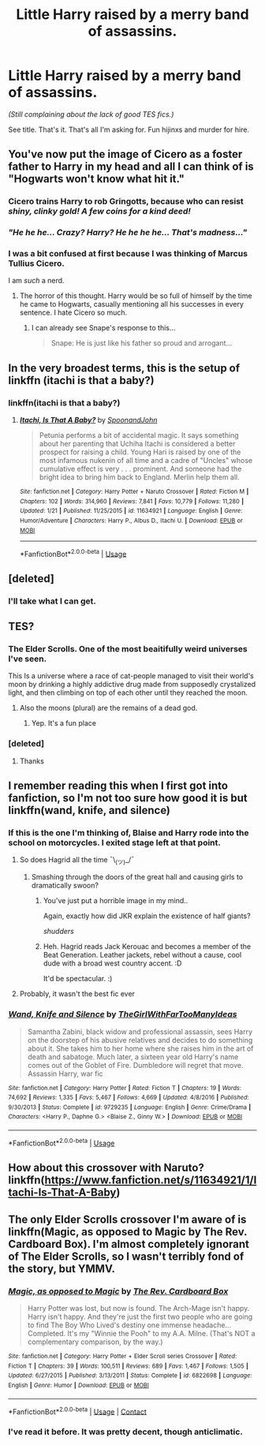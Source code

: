 #+TITLE: Little Harry raised by a merry band of assassins.

* Little Harry raised by a merry band of assassins.
:PROPERTIES:
:Author: will1707
:Score: 14
:DateUnix: 1597420580.0
:DateShort: 2020-Aug-14
:FlairText: Request
:END:
/(Still complaining about the lack of good TES fics.)/

See title. That's it. That's all I'm asking for. Fun hijinxs and murder for hire.


** You've now put the image of Cicero as a foster father to Harry in my head and all I can think of is "Hogwarts won't know what hit it."
:PROPERTIES:
:Author: ParanoidDrone
:Score: 7
:DateUnix: 1597421696.0
:DateShort: 2020-Aug-14
:END:

*** Cicero trains Harry to rob Gringotts, because who can resist /shiny, clinky gold! A few coins for a kind deed!/
:PROPERTIES:
:Author: Vg65
:Score: 7
:DateUnix: 1597422084.0
:DateShort: 2020-Aug-14
:END:


*** /"He he he... Crazy? Harry? He he he he... That's madness..."/
:PROPERTIES:
:Author: will1707
:Score: 3
:DateUnix: 1597422081.0
:DateShort: 2020-Aug-14
:END:


*** I was a bit confused at first because I was thinking of Marcus Tullius Cicero.

I am /such/ a nerd.
:PROPERTIES:
:Author: MrBlack103
:Score: 3
:DateUnix: 1597426438.0
:DateShort: 2020-Aug-14
:END:

**** The horror of this thought. Harry would be so full of himself by the time he came to Hogwarts, casually mentioning all his successes in every sentence. I hate Cicero so much.
:PROPERTIES:
:Author: alicecooperunicorn
:Score: 3
:DateUnix: 1597426741.0
:DateShort: 2020-Aug-14
:END:

***** I can already see Snape's response to this...

#+begin_quote
  Snape: He is just like his father so proud and arrogant...
#+end_quote
:PROPERTIES:
:Author: EroKoneko
:Score: 3
:DateUnix: 1597439261.0
:DateShort: 2020-Aug-15
:END:


** In the very broadest terms, this is the setup of linkffn (itachi is that a baby?)
:PROPERTIES:
:Author: scottyboy359
:Score: 6
:DateUnix: 1597421530.0
:DateShort: 2020-Aug-14
:END:

*** linkffn(itachi is that a baby?)
:PROPERTIES:
:Author: VulpineKitsune
:Score: 1
:DateUnix: 1597500996.0
:DateShort: 2020-Aug-15
:END:

**** [[https://www.fanfiction.net/s/11634921/1/][*/Itachi, Is That A Baby?/*]] by [[https://www.fanfiction.net/u/7288663/SpoonandJohn][/SpoonandJohn/]]

#+begin_quote
  Petunia performs a bit of accidental magic. It says something about her parenting that Uchiha Itachi is considered a better prospect for raising a child. Young Hari is raised by one of the most infamous nukenin of all time and a cadre of "Uncles" whose cumulative effect is very . . . prominent. And someone had the bright idea to bring him back to England. Merlin help them all.
#+end_quote

^{/Site/:} ^{fanfiction.net} ^{*|*} ^{/Category/:} ^{Harry} ^{Potter} ^{+} ^{Naruto} ^{Crossover} ^{*|*} ^{/Rated/:} ^{Fiction} ^{M} ^{*|*} ^{/Chapters/:} ^{102} ^{*|*} ^{/Words/:} ^{314,960} ^{*|*} ^{/Reviews/:} ^{7,841} ^{*|*} ^{/Favs/:} ^{10,779} ^{*|*} ^{/Follows/:} ^{11,280} ^{*|*} ^{/Updated/:} ^{1/21} ^{*|*} ^{/Published/:} ^{11/25/2015} ^{*|*} ^{/id/:} ^{11634921} ^{*|*} ^{/Language/:} ^{English} ^{*|*} ^{/Genre/:} ^{Humor/Adventure} ^{*|*} ^{/Characters/:} ^{Harry} ^{P.,} ^{Albus} ^{D.,} ^{Itachi} ^{U.} ^{*|*} ^{/Download/:} ^{[[http://www.ff2ebook.com/old/ffn-bot/index.php?id=11634921&source=ff&filetype=epub][EPUB]]} ^{or} ^{[[http://www.ff2ebook.com/old/ffn-bot/index.php?id=11634921&source=ff&filetype=mobi][MOBI]]}

--------------

*FanfictionBot*^{2.0.0-beta} | [[https://github.com/tusing/reddit-ffn-bot/wiki/Usage][Usage]]
:PROPERTIES:
:Author: FanfictionBot
:Score: 1
:DateUnix: 1597501019.0
:DateShort: 2020-Aug-15
:END:


** [deleted]
:PROPERTIES:
:Score: 3
:DateUnix: 1597423551.0
:DateShort: 2020-Aug-14
:END:

*** I'll take what I can get.
:PROPERTIES:
:Author: will1707
:Score: 2
:DateUnix: 1597423813.0
:DateShort: 2020-Aug-14
:END:


** TES?
:PROPERTIES:
:Author: nousernameslef
:Score: 3
:DateUnix: 1597424084.0
:DateShort: 2020-Aug-14
:END:

*** The Elder Scrolls. One of the most beaitifully weird universes I've seen.

This Is a universe where a race of cat-people managed to visit their world's moon by drinking a highly addictive drug made from supposedly crystalized light, and then climbing on top of each other until they reached the moon.
:PROPERTIES:
:Author: will1707
:Score: 7
:DateUnix: 1597424487.0
:DateShort: 2020-Aug-14
:END:

**** Also the moons (plural) are the remains of a dead god.
:PROPERTIES:
:Author: ParanoidDrone
:Score: 5
:DateUnix: 1597425695.0
:DateShort: 2020-Aug-14
:END:

***** Yep. It's a fun place
:PROPERTIES:
:Author: will1707
:Score: 3
:DateUnix: 1597425805.0
:DateShort: 2020-Aug-14
:END:


*** [deleted]
:PROPERTIES:
:Score: 3
:DateUnix: 1597424143.0
:DateShort: 2020-Aug-14
:END:

**** Thanks
:PROPERTIES:
:Author: nousernameslef
:Score: 2
:DateUnix: 1597424159.0
:DateShort: 2020-Aug-14
:END:


** I remember reading this when I first got into fanfiction, so I'm not too sure how good it is but linkffn(wand, knife, and silence)
:PROPERTIES:
:Score: 2
:DateUnix: 1597426652.0
:DateShort: 2020-Aug-14
:END:

*** If this is the one I'm thinking of, Blaise and Harry rode into the school on motorcycles. I exited stage left at that point.
:PROPERTIES:
:Author: ShredofInsanity
:Score: 4
:DateUnix: 1597430040.0
:DateShort: 2020-Aug-14
:END:

**** So does Hagrid all the time ¯\_(ツ)_/¯
:PROPERTIES:
:Author: Edocsiru
:Score: 3
:DateUnix: 1597430944.0
:DateShort: 2020-Aug-14
:END:

***** Smashing through the doors of the great hall and causing girls to dramatically swoon?
:PROPERTIES:
:Author: ShredofInsanity
:Score: 3
:DateUnix: 1597433593.0
:DateShort: 2020-Aug-15
:END:

****** You've just put a horrible image in my mind..

Again, exactly how did JKR explain the existence of half giants?

/shudders/
:PROPERTIES:
:Author: Edocsiru
:Score: 3
:DateUnix: 1597435830.0
:DateShort: 2020-Aug-15
:END:


****** Heh. Hagrid reads Jack Kerouac and becomes a member of the Beat Generation. Leather jackets, rebel without a cause, cool dude with a broad west country accent. :D

It'd be spectacular. :)
:PROPERTIES:
:Author: Avalon1632
:Score: 2
:DateUnix: 1597438594.0
:DateShort: 2020-Aug-15
:END:


**** Probably, it wasn't the best fic ever
:PROPERTIES:
:Score: 1
:DateUnix: 1597437035.0
:DateShort: 2020-Aug-15
:END:


*** [[https://www.fanfiction.net/s/9729235/1/][*/Wand, Knife and Silence/*]] by [[https://www.fanfiction.net/u/2298556/TheGirlWithFarTooManyIdeas][/TheGirlWithFarTooManyIdeas/]]

#+begin_quote
  Samantha Zabini, black widow and professional assassin, sees Harry on the doorstep of his abusive relatives and decides to do something about it. She takes him to her home where she raises him in the art of death and sabatoge. Much later, a sixteen year old Harry's name comes out of the Goblet of Fire. Dumbledore will regret that move. Assassin Harry, war fic
#+end_quote

^{/Site/:} ^{fanfiction.net} ^{*|*} ^{/Category/:} ^{Harry} ^{Potter} ^{*|*} ^{/Rated/:} ^{Fiction} ^{T} ^{*|*} ^{/Chapters/:} ^{19} ^{*|*} ^{/Words/:} ^{74,692} ^{*|*} ^{/Reviews/:} ^{1,335} ^{*|*} ^{/Favs/:} ^{5,467} ^{*|*} ^{/Follows/:} ^{4,669} ^{*|*} ^{/Updated/:} ^{4/8/2016} ^{*|*} ^{/Published/:} ^{9/30/2013} ^{*|*} ^{/Status/:} ^{Complete} ^{*|*} ^{/id/:} ^{9729235} ^{*|*} ^{/Language/:} ^{English} ^{*|*} ^{/Genre/:} ^{Crime/Drama} ^{*|*} ^{/Characters/:} ^{<Harry} ^{P.,} ^{Daphne} ^{G.>} ^{<Blaise} ^{Z.,} ^{Ginny} ^{W.>} ^{*|*} ^{/Download/:} ^{[[http://www.ff2ebook.com/old/ffn-bot/index.php?id=9729235&source=ff&filetype=epub][EPUB]]} ^{or} ^{[[http://www.ff2ebook.com/old/ffn-bot/index.php?id=9729235&source=ff&filetype=mobi][MOBI]]}

--------------

*FanfictionBot*^{2.0.0-beta} | [[https://github.com/tusing/reddit-ffn-bot/wiki/Usage][Usage]]
:PROPERTIES:
:Author: FanfictionBot
:Score: 3
:DateUnix: 1597426680.0
:DateShort: 2020-Aug-14
:END:


** How about this crossover with Naruto? linkffn([[https://www.fanfiction.net/s/11634921/1/Itachi-Is-That-A-Baby]])
:PROPERTIES:
:Author: Vallaquenta
:Score: 1
:DateUnix: 1597430300.0
:DateShort: 2020-Aug-14
:END:


** The only Elder Scrolls crossover I'm aware of is linkffn(Magic, as opposed to Magic by The Rev. Cardboard Box). I'm almost completely ignorant of The Elder Scrolls, so I wasn't terribly fond of the story, but YMMV.
:PROPERTIES:
:Author: steve_wheeler
:Score: 1
:DateUnix: 1597607708.0
:DateShort: 2020-Aug-17
:END:

*** [[https://www.fanfiction.net/s/6822698/1/][*/Magic, as opposed to Magic/*]] by [[https://www.fanfiction.net/u/2465089/The-Rev-Cardboard-Box][/The Rev. Cardboard Box/]]

#+begin_quote
  Harry Potter was lost, but now is found. The Arch-Mage isn't happy. Harry isn't happy. And they're just the first two people who are going to find The Boy Who Lived's destiny one immense headache... Completed. It's my "Winnie the Pooh" to my A.A. Milne. (That's NOT a complementary comparison, by the way.)
#+end_quote

^{/Site/:} ^{fanfiction.net} ^{*|*} ^{/Category/:} ^{Harry} ^{Potter} ^{+} ^{Elder} ^{Scroll} ^{series} ^{Crossover} ^{*|*} ^{/Rated/:} ^{Fiction} ^{T} ^{*|*} ^{/Chapters/:} ^{39} ^{*|*} ^{/Words/:} ^{100,511} ^{*|*} ^{/Reviews/:} ^{689} ^{*|*} ^{/Favs/:} ^{1,467} ^{*|*} ^{/Follows/:} ^{1,505} ^{*|*} ^{/Updated/:} ^{6/27/2015} ^{*|*} ^{/Published/:} ^{3/13/2011} ^{*|*} ^{/Status/:} ^{Complete} ^{*|*} ^{/id/:} ^{6822698} ^{*|*} ^{/Language/:} ^{English} ^{*|*} ^{/Genre/:} ^{Humor} ^{*|*} ^{/Download/:} ^{[[http://www.ff2ebook.com/old/ffn-bot/index.php?id=6822698&source=ff&filetype=epub][EPUB]]} ^{or} ^{[[http://www.ff2ebook.com/old/ffn-bot/index.php?id=6822698&source=ff&filetype=mobi][MOBI]]}

--------------

*FanfictionBot*^{2.0.0-beta} | [[https://github.com/FanfictionBot/reddit-ffn-bot/wiki/Usage][Usage]] | [[https://www.reddit.com/message/compose?to=tusing][Contact]]
:PROPERTIES:
:Author: FanfictionBot
:Score: 2
:DateUnix: 1597607733.0
:DateShort: 2020-Aug-17
:END:


*** I've read it before. It was pretty decent, though anticlimatic.
:PROPERTIES:
:Author: will1707
:Score: 1
:DateUnix: 1597608168.0
:DateShort: 2020-Aug-17
:END:
